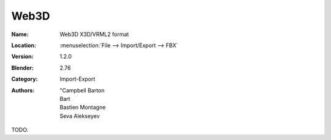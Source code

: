 
*****
Web3D
*****

:Name: Web3D X3D/VRML2 format
:Location: :menuselection:`File --> Import/Export --> FBX`
:Version: 1.2.0
:Blender: 2.76
:Category: Import-Export
:Authors:  "Campbell Barton, Bart, Bastien Montagne, Seva Alekseyev

TODO.
